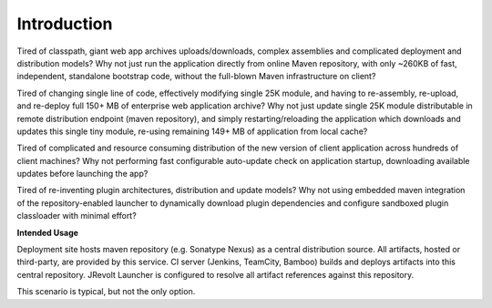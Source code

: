 ============
Introduction
============

Tired of classpath, giant web app archives uploads/downloads, complex assemblies and complicated deployment and distribution models? Why not just run the application directly from online Maven repository, with only ~260KB of fast, independent, standalone bootstrap code, without the full-blown Maven infrastructure on client?

Tired of changing single line of code, effectively modifying single 25K module, and having to re-assembly, re-upload, and re-deploy full 150+ MB of enterprise web application archive? Why not just update single 25K module distributable in remote distribution endpoint (maven repository), and simply restarting/reloading the application which downloads and updates this single tiny module, re-using remaining 149+ MB of application from local cache?

Tired of complicated and resource consuming distribution of the new version of client application across hundreds of client machines? Why not performing fast configurable auto-update check on application startup, downloading available updates before launching the app?

Tired of re-inventing plugin architectures, distribution and update models? Why not using embedded maven integration of the repository-enabled launcher to dynamically download plugin dependencies and configure sandboxed plugin classloader with minimal effort?

**Intended Usage**

Deployment site hosts maven repository (e.g. Sonatype Nexus) as a central distribution source.
All artifacts, hosted or third-party, are provided by this service.
CI server (Jenkins, TeamCity, Bamboo) builds and deploys artifacts into this central repository.
JRevolt Launcher is configured to resolve all artifact references against this repository.

This scenario is typical, but not the only option.
